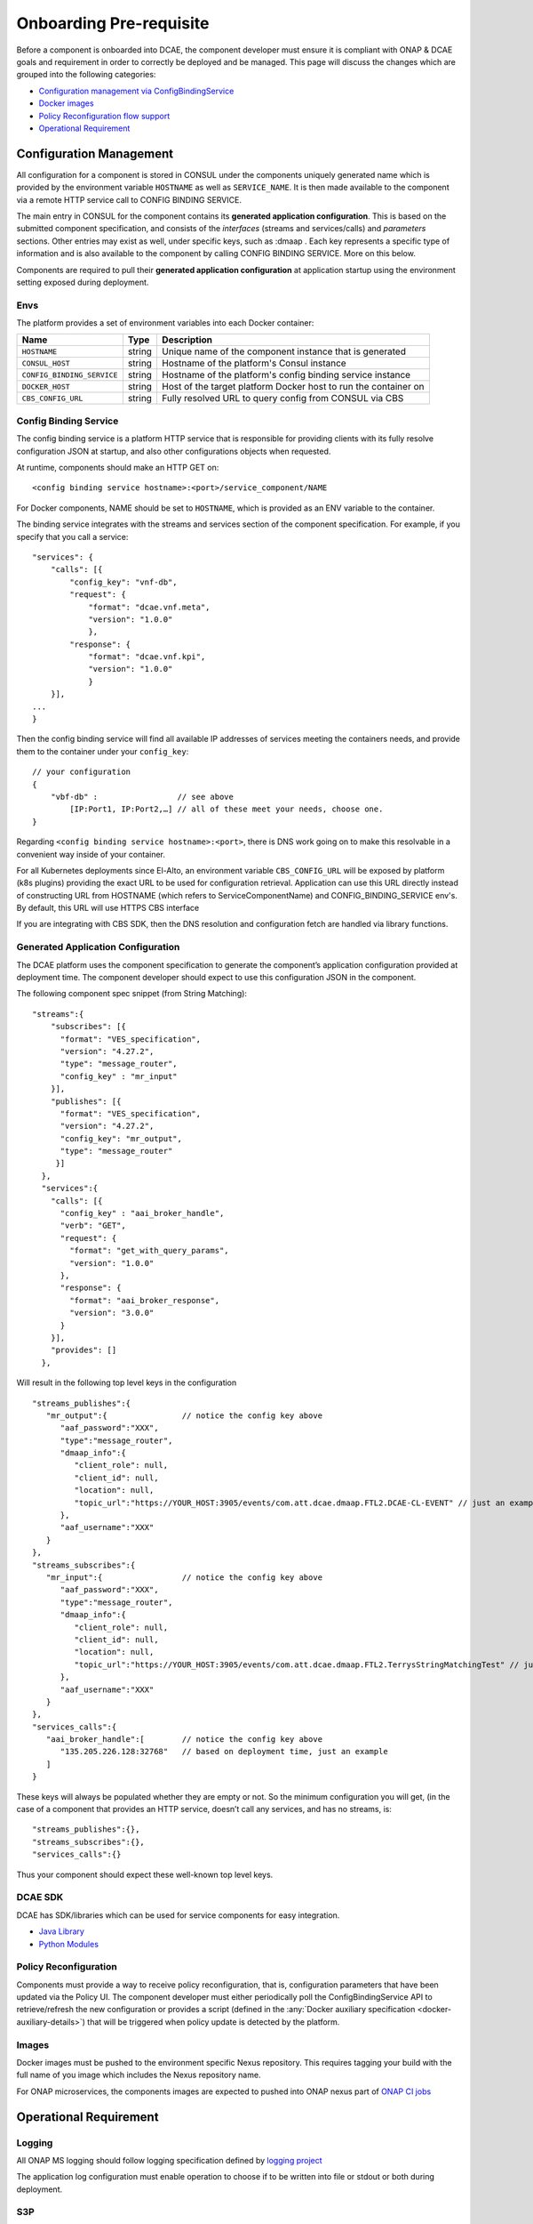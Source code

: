 .. This work is licensed under a Creative Commons Attribution 4.0 International License.
.. http://creativecommons.org/licenses/by/4.0

Onboarding Pre-requisite
========================

Before a component is onboarded into DCAE, the component developer must ensure it 
is compliant with ONAP & DCAE goals and requirement in order to correctly be deployed and be managed. This
page will discuss the changes which are grouped into the following
categories:

-  `Configuration management via ConfigBindingService <#configuration_management>`__
-  `Docker images <#docker_images>`__
-  `Policy Reconfiguration flow support <#policy_reconfiguration>`__
-  `Operational Requirement <#operation_requirement>`__


.. _configuration_management:

Configuration Management
------------------------

All configuration for a component is stored in CONSUL under the
components uniquely generated name which is provided by the environment
variable ``HOSTNAME`` as well as ``SERVICE_NAME``. It is then made
available to the component via a remote HTTP service call to CONFIG
BINDING SERVICE.

The main entry in CONSUL for the component contains its
**generated application configuration**. This is based on the submitted
component specification, and consists of the *interfaces* (streams and
services/calls) and *parameters* sections. Other entries may exist as
well, under specific keys, such as :dmaap . Each key represents a
specific type of information and is also available to the component by
calling CONFIG BINDING SERVICE. More on this below.

Components are required to pull their
**generated application configuration** at application startup using the environment
setting exposed during deployment. 

 
Envs
~~~~

The platform provides a set of environment variables into each Docker
container:

+----------------------------+--------------+----------------------------------------+
| Name                       | Type         | Description                            |
+============================+==============+========================================+
| ``HOSTNAME``               | string       | Unique name of the component instance  |
|                            |              | that is generated                      |
+----------------------------+--------------+----------------------------------------+
| ``CONSUL_HOST``            | string       | Hostname of the platform's Consul      |
|                            |              | instance                               |
+----------------------------+--------------+----------------------------------------+
| ``CONFIG_BINDING_SERVICE`` | string       | Hostname of the platform's config      |
|                            |              | binding service instance               |
|                            |              |                                        |
+----------------------------+--------------+----------------------------------------+
| ``DOCKER_HOST``            | string       | Host of the target platform Docker     |
|                            |              | host to run the container on           |
+----------------------------+--------------+----------------------------------------+
| ``CBS_CONFIG_URL``         | string       | Fully resolved URL to query config     |
|                            |              | from CONSUL via CBS                    |
+----------------------------+--------------+----------------------------------------+


.. _config_binding_service:

Config Binding Service
~~~~~~~~~~~~~~~~~~~~~~

The config binding service is a platform HTTP service that is
responsible for providing clients with its fully resolve configuration
JSON at startup, and also other configurations objects 
when requested.

At runtime, components should make an HTTP GET on:

::
  
  <config binding service hostname>:<port>/service_component/NAME

For Docker components, NAME should be set to ``HOSTNAME``, which is
provided as an ENV variable to the container.

The binding service integrates with the streams and services section of
the component specification. For example, if you specify that you call a
service:

::

    "services": {
        "calls": [{
            "config_key": "vnf-db",
            "request": {
                "format": "dcae.vnf.meta",
                "version": "1.0.0"
                },
            "response": {
                "format": "dcae.vnf.kpi",
                "version": "1.0.0"
                }
        }],
    ...
    }

Then the config binding service will find all available IP addresses of
services meeting the containers needs, and provide them to the container
under your ``config_key``:

::

    // your configuration
    {
        "vbf-db" :                 // see above 
            [IP:Port1, IP:Port2,…] // all of these meet your needs, choose one.
    }

Regarding ``<config binding service hostname>:<port>``, there is DNS
work going on to make this resolvable in a convenient way inside of your
container. 

For all Kubernetes deployments since El-Alto, an environment variable ``CBS_CONFIG_URL`` will be exposed 
by platform (k8s plugins) providing the exact URL to be used for configuration retrieval. 
Application can use this URL directly instead of constructing URL from HOSTNAME (which refers to ServiceComponentName) 
and CONFIG_BINDING_SERVICE env's.  By default, this URL will use HTTPS CBS interface

If you are integrating with CBS SDK, then the DNS resolution and configuration fetch 
are handled via library functions.

Generated Application Configuration
~~~~~~~~~~~~~~~~~~~~~~~~~~~~~~~~~~~

The DCAE platform uses the component specification to generate the
component’s application configuration provided at deployment time. The
component developer should expect to use this configuration JSON in the
component.


The following component spec snippet (from String Matching):

::

    "streams":{  
        "subscribes": [{
          "format": "VES_specification",  
          "version": "4.27.2",    
          "type": "message_router",
          "config_key" : "mr_input"
        }],
        "publishes": [{
          "format": "VES_specification",  
          "version": "4.27.2",    
          "config_key": "mr_output",
          "type": "message_router"
         }]
      },
      "services":{  
        "calls": [{
          "config_key" : "aai_broker_handle",
          "verb": "GET",
          "request": {
            "format": "get_with_query_params",
            "version": "1.0.0"
          },
          "response": {
            "format": "aai_broker_response",
            "version": "3.0.0"
          } 
        }],
        "provides": []
      },

Will result in the following top level keys in the configuration

::

       "streams_publishes":{  
          "mr_output":{                // notice the config key above
             "aaf_password":"XXX",
             "type":"message_router",
             "dmaap_info":{  
                "client_role": null,
                "client_id": null,
                "location": null,
                "topic_url":"https://YOUR_HOST:3905/events/com.att.dcae.dmaap.FTL2.DCAE-CL-EVENT" // just an example
             },
             "aaf_username":"XXX"
          }
       },
       "streams_subscribes":{  
          "mr_input":{                 // notice the config key above
             "aaf_password":"XXX",
             "type":"message_router",
             "dmaap_info":{  
                "client_role": null,
                "client_id": null,
                "location": null,
                "topic_url":"https://YOUR_HOST:3905/events/com.att.dcae.dmaap.FTL2.TerrysStringMatchingTest" // just an example
             },
             "aaf_username":"XXX"
          }
       },
       "services_calls":{  
          "aai_broker_handle":[        // notice the config key above
             "135.205.226.128:32768"   // based on deployment time, just an example
          ]
       }

These keys will always be populated whether they are empty or not. So
the minimum configuration you will get, (in the case of a component that
provides an HTTP service, doesn’t call any services, and has no streams,
is:

::

        "streams_publishes":{},
        "streams_subscribes":{},
        "services_calls":{}

Thus your component should expect these well-known top level keys.

DCAE SDK
~~~~~~~~

DCAE has SDK/libraries which can be used for service components for easy integration.

- `Java Library <https://docs.onap.org/en/latest/submodules/dcaegen2.git/docs/sections/sdk/architecture.html>`__
- `Python Modules <https://git.onap.org/dcaegen2/utils/tree/onap-dcae-cbs-docker-client>`__



.. _policy_reconfiguration:

Policy Reconfiguration
~~~~~~~~~~~~~~~~~~~~~~

Components must provide a way to receive policy reconfiguration, that
is, configuration parameters that have been updated via the Policy UI.
The component developer must either periodically poll the ConfigBindingService API
to retrieve/refresh the new configuration or provides a script (defined in the :any:`Docker
auxiliary specification <docker-auxiliary-details>`)
that will be triggered when policy update is detected by the platform.


.. _docker_images:	

Images
~~~~~~

Docker images must be pushed to the environment specific Nexus
repository. This requires tagging your build with the full name of you
image which includes the Nexus repository name.

For ONAP microservices, the components images are expected to pushed into ONAP nexus
part of `ONAP CI jobs <https://wiki.onap.org/display/DW/Using+Standard+Jenkins+Job+%28JJB%29+Templates>`__


.. _operation_requirement:

Operational Requirement
-----------------------

Logging
~~~~~~~

All ONAP MS logging should follow logging specification defined by `logging project <https://wiki.onap.org/pages/viewpage.action?pageId=71831691>`__

The application log configuration must enable operation to choose if to be written into file or stdout or both during deployment.


S3P 
~~~
ONAP S3P (all scaling/resiliency/security/maintainability) goals should meet at the minimum level defined for DCAE project for the targeted release 

If the component is stateful, it should persist its state on external store (eg. pg, redis) to allow support for scaling and resiliency. This should be important design criteria for the component. If the components either publish/subscribe into DMAAP topic, then secure connection to DMAAP must be supported (platform will provide aaf_username/aaf_password for each topic as configuration).

